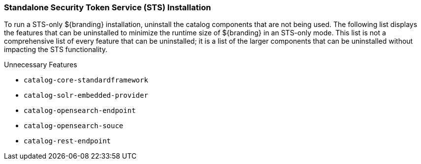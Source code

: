 
=== Standalone Security Token Service (STS) Installation

To run a STS-only ${branding} installation, uninstall the catalog components that are not being used.
The following list displays the features that can be uninstalled to minimize the runtime size of ${branding} in an STS-only mode.
This list is not a comprehensive list of every feature that can be uninstalled; it is a list of the larger components that can be uninstalled without impacting the STS functionality.

.Unnecessary Features
* `catalog-core-standardframework`
* `catalog-solr-embedded-provider`
* `catalog-opensearch-endpoint`
* `catalog-opensearch-souce`
* `catalog-rest-endpoint`
